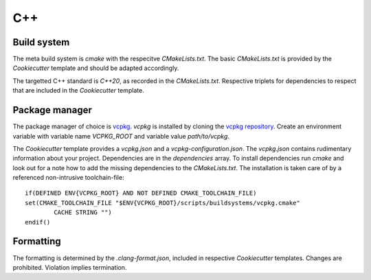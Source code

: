 
=====
 C++
=====

--------------
 Build system
--------------

The meta build system is *cmake* with the respecitve `CMakeLists.txt`.
The basic `CMakeLists.txt` is provided by the *Cookiecutter* template and should be adapted accordingly.

The targetted C++ standard is *C++20*, as recorded in the `CMakeLists.txt`.
Respective triplets for dependencies to respect that are included in the *Cookiecutter* template.

-----------------
 Package manager
-----------------

The package manager of choice is `vcpkg <https://vcpkg.io>`_.
*vcpkg* is installed by cloning the `vcpkg repository <https://github.com/microsoft/vcpkg>`_.
Create an environment variable with variable name `VCPKG_ROOT` and variable value `path/to/vcpkg`.

The *Cookiecutter* template provides a `vcpkg.json` and a `vcpkg-configuration.json`.
The `vcpkg.json` contains rudimentary information about your project.
Dependencies are in the `dependencies` array.
To install dependencies run *cmake* and look out for a note how to add the missing dependencies to the `CMakeLists.txt`.
The installation is taken care of by a referenced non-intrusive toolchain-file:

::

    if(DEFINED ENV{VCPKG_ROOT} AND NOT DEFINED CMAKE_TOOLCHAIN_FILE)
    set(CMAKE_TOOLCHAIN_FILE "$ENV{VCPKG_ROOT}/scripts/buildsystems/vcpkg.cmake"
            CACHE STRING "")
    endif()

------------
 Formatting
------------

The formatting is determined by the `.clang-format.json`, included in respective *Cookiecutter* templates.
Changes are prohibited. Violation implies termination.
